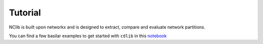 ********
Tutorial
********

NClib is built upon networkx and is designed to extract, compare and evaluate network partitions.

You can find a few basilar examples to get started with ``cdlib`` in this `notebook <https://colab.research.google.com/github/KDDComplexNetworkAnalysis/CNA_Tutorials/blob/master/CDlib.ipynb>`_


